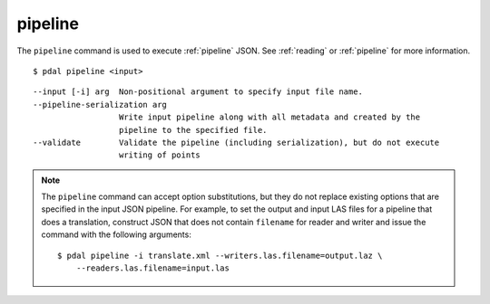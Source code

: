 .. _pipeline_command:

********************************************************************************
pipeline
********************************************************************************

The ``pipeline`` command is used to execute :ref:`pipeline` JSON. See
:ref:`reading` or :ref:`pipeline` for more information.

::

    $ pdal pipeline <input>

::

    --input [-i] arg  Non-positional argument to specify input file name.
    --pipeline-serialization arg
                      Write input pipeline along with all metadata and created by the
                      pipeline to the specified file.
    --validate        Validate the pipeline (including serialization), but do not execute
                      writing of points

.. note::

    The ``pipeline`` command can accept option substitutions, but they
    do not replace existing options that are specified in the input JSON
    pipeline.  For example, to set the output and input LAS files for a
    pipeline that does a translation, construct JSON that does not contain
    ``filename`` for reader and writer and issue the command with the
    following arguments:

    ::

        $ pdal pipeline -i translate.xml --writers.las.filename=output.laz \
            --readers.las.filename=input.las


